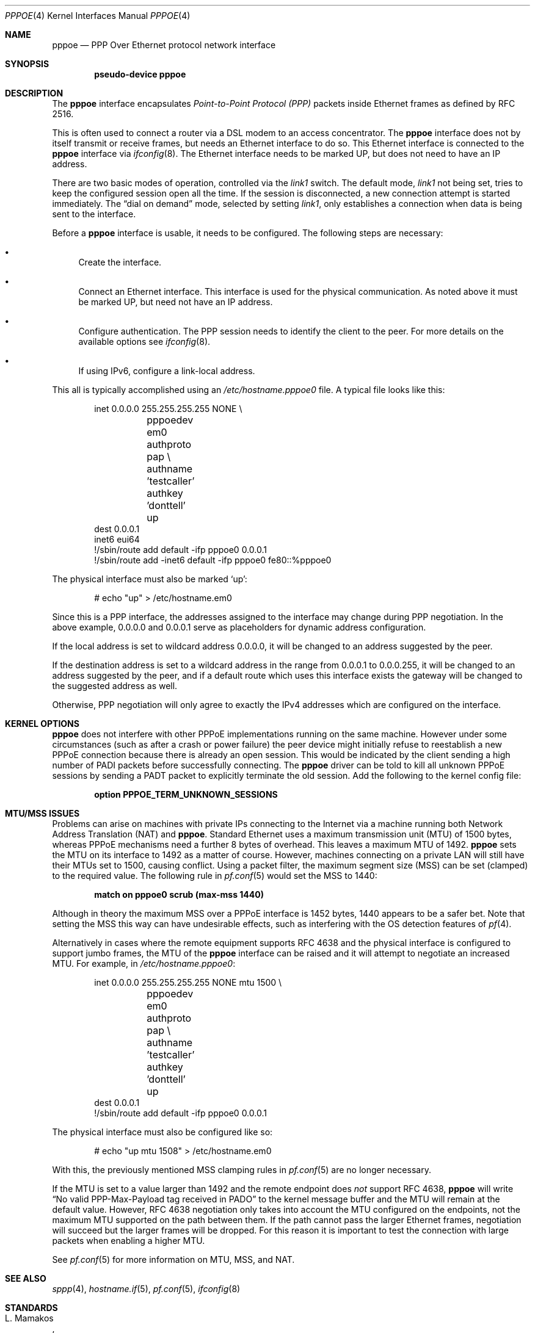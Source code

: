 .\"	$OpenBSD: pppoe.4,v 1.34 2017/06/16 10:58:43 stsp Exp $
.\"	$NetBSD: pppoe.4,v 1.26 2003/10/02 07:06:36 wiz Exp $
.\"
.\" Copyright (c) 2002 The NetBSD Foundation, Inc.
.\" All rights reserved.
.\"
.\" This code is derived from software contributed to The NetBSD Foundation
.\" by Martin Husemann <martin@NetBSD.org>.
.\"
.\" Redistribution and use in source and binary forms, with or without
.\" modification, are permitted provided that the following conditions
.\" are met:
.\" 1. Redistributions of source code must retain the above copyright
.\"    notice, this list of conditions and the following disclaimer.
.\" 2. Redistributions in binary form must reproduce the above copyright
.\"    notice, this list of conditions and the following disclaimer in the
.\"    documentation and/or other materials provided with the distribution.
.\"
.\" THIS SOFTWARE IS PROVIDED BY THE NETBSD FOUNDATION, INC. AND CONTRIBUTORS
.\" ``AS IS'' AND ANY EXPRESS OR IMPLIED WARRANTIES, INCLUDING, BUT NOT LIMITED
.\" TO, THE IMPLIED WARRANTIES OF MERCHANTABILITY AND FITNESS FOR A PARTICULAR
.\" PURPOSE ARE DISCLAIMED.  IN NO EVENT SHALL THE FOUNDATION OR CONTRIBUTORS
.\" BE LIABLE FOR ANY DIRECT, INDIRECT, INCIDENTAL, SPECIAL, EXEMPLARY, OR
.\" CONSEQUENTIAL DAMAGES (INCLUDING, BUT NOT LIMITED TO, PROCUREMENT OF
.\" SUBSTITUTE GOODS OR SERVICES; LOSS OF USE, DATA, OR PROFITS; OR BUSINESS
.\" INTERRUPTION) HOWEVER CAUSED AND ON ANY THEORY OF LIABILITY, WHETHER IN
.\" CONTRACT, STRICT LIABILITY, OR TORT (INCLUDING NEGLIGENCE OR OTHERWISE)
.\" ARISING IN ANY WAY OUT OF THE USE OF THIS SOFTWARE, EVEN IF ADVISED OF THE
.\" POSSIBILITY OF SUCH DAMAGE.
.\"
.Dd $Mdocdate: June 16 2017 $
.Dt PPPOE 4
.Os
.Sh NAME
.Nm pppoe
.Nd PPP Over Ethernet protocol network interface
.Sh SYNOPSIS
.Cd "pseudo-device pppoe"
.Sh DESCRIPTION
The
.Nm
interface encapsulates
.Em Point-to-Point Protocol (PPP)
packets inside Ethernet frames as defined by RFC 2516.
.Pp
This is often used to connect a router via a DSL modem to
an access concentrator.
The
.Nm
interface does not by itself transmit or receive frames,
but needs an Ethernet interface to do so.
This Ethernet interface is connected to the
.Nm
interface via
.Xr ifconfig 8 .
The Ethernet interface needs to be marked UP, but does not need to have an
IP address.
.Pp
There are two basic modes of operation, controlled via the
.Em link1
switch.
The default mode,
.Em link1
not being set, tries to keep the configured session open all the
time.
If the session is disconnected, a new connection attempt is started
immediately.
The
.Dq dial on demand
mode, selected by setting
.Em link1 ,
only establishes a connection when data is being sent to the interface.
.Pp
Before a
.Nm
interface is usable, it needs to be configured.
The following steps are necessary:
.Bl -bullet
.It
Create the interface.
.It
Connect an Ethernet interface.
This interface is used for the physical communication.
As noted above it must be marked UP, but need not have an IP address.
.It
Configure authentication.
The PPP session needs to identify the client to the peer.
For more details on the available options see
.Xr ifconfig 8 .
.It
If using IPv6, configure a link-local address.
.El
.Pp
This all is typically accomplished using an
.Pa /etc/hostname.pppoe0
file.
A typical file looks like this:
.Bd -literal -offset indent
inet 0.0.0.0 255.255.255.255 NONE \e
	pppoedev em0 authproto pap \e
	authname 'testcaller' authkey 'donttell' up
dest 0.0.0.1
inet6 eui64
!/sbin/route add default -ifp pppoe0 0.0.0.1
!/sbin/route add -inet6 default -ifp pppoe0 fe80::%pppoe0
.Ed
.Pp
The physical interface must also be marked
.Ql up :
.Bd -literal -offset indent
# echo "up" > /etc/hostname.em0
.Ed
.Pp
Since this is a PPP interface, the addresses assigned to the interface
may change during PPP negotiation.
In the above example, 0.0.0.0 and 0.0.0.1 serve as placeholders for
dynamic address configuration.
.Pp
If the local address is set to wildcard address 0.0.0.0, it will
be changed to an address suggested by the peer.
.Pp
If the destination address is set to a wildcard address in the range
from 0.0.0.1 to 0.0.0.255, it will be changed to an address suggested
by the peer, and if a default route which uses this interface exists
the gateway will be changed to the suggested address as well.
.Pp
Otherwise, PPP negotiation will only agree to exactly the IPv4 addresses
which are configured on the interface.
.Sh KERNEL OPTIONS
.Nm
does not interfere with other PPPoE implementations
running on the same machine.
However under some circumstances
(such as after a crash or power failure)
the peer device might initially refuse to
reestablish a new PPPoE connection
because there is already an open session.
This would be indicated by the client sending a high number of PADI packets
before successfully connecting.
The
.Nm
driver can be told to kill all unknown PPPoE sessions
by sending a PADT packet to explicitly terminate the old session.
Add the following to the kernel config file:
.Pp
.Dl option PPPOE_TERM_UNKNOWN_SESSIONS
.Sh MTU/MSS ISSUES
Problems can arise on machines with private IPs connecting to the Internet
via a machine running both
Network Address Translation (NAT)
and
.Nm .
Standard Ethernet uses a
maximum transmission unit (MTU)
of 1500 bytes,
whereas PPPoE mechanisms need a further 8 bytes of overhead.
This leaves a maximum MTU of 1492.
.Nm
sets the MTU on its interface to 1492 as a matter of course.
However,
machines connecting on a private LAN will still have their MTUs set to 1500,
causing conflict.
Using a packet filter,
the
maximum segment size (MSS)
can be set (clamped) to the required value.
The following rule in
.Xr pf.conf 5
would set the MSS to 1440:
.Pp
.Dl match on pppoe0 scrub (max-mss 1440)
.Pp
Although in theory the maximum MSS over a PPPoE interface
is 1452 bytes,
1440 appears to be a safer bet.
Note that setting the MSS this way can have undesirable effects,
such as interfering with the OS detection features of
.Xr pf 4 .
.Pp
Alternatively in cases where the remote equipment supports RFC 4638
and the physical interface is configured to support jumbo frames,
the MTU of the
.Nm
interface can be raised and it will attempt to negotiate an increased MTU.
For example, in
.Pa /etc/hostname.pppoe0 :
.Bd -literal -offset indent
inet 0.0.0.0 255.255.255.255 NONE mtu 1500 \e
	pppoedev em0 authproto pap \e
	authname 'testcaller' authkey 'donttell' up
dest 0.0.0.1
!/sbin/route add default -ifp pppoe0 0.0.0.1
.Ed
.Pp
The physical interface must also be configured like so:
.Bd -literal -offset indent
# echo "up mtu 1508" > /etc/hostname.em0
.Ed
.Pp
With this, the previously mentioned MSS clamping rules in
.Xr pf.conf 5
are no longer necessary.
.Pp
If the MTU is set to a value larger than 1492 and the remote endpoint does
.Em not
support RFC 4638,
.Nm
will write
.Dq \&No valid PPP-Max-Payload tag received in PADO
to the kernel message buffer and the MTU will remain at the default value.
However, RFC 4638 negotiation only takes into account the MTU configured
on the endpoints, not the maximum MTU supported on the path between them.
If the path cannot pass the larger Ethernet frames, negotiation will succeed
but the larger frames will be dropped.
For this reason it is important to test the connection with large packets
when enabling a higher MTU.
.Pp
See
.Xr pf.conf 5
for more information on MTU, MSS, and NAT.
.Sh SEE ALSO
.Xr sppp 4 ,
.Xr hostname.if 5 ,
.Xr pf.conf 5 ,
.Xr ifconfig 8
.Sh STANDARDS
.Rs
.%A L. Mamakos
.%A K. Lidl
.%A J. Evarts
.%A D. Carrel
.%A D. Simone
.%A R. Wheeler
.%D February 1999
.%R RFC 2516
.%T A Method for Transmitting PPP Over Ethernet (PPPoE)
.Re
.Pp
.Rs
.%A P. Arberg
.%A D. Kourkouzelis
.%A M. Duckett
.%A T. Anschutz
.%A J. Moisand
.%D September 2006
.%R RFC 4638
.%T Accommodating a Maximum Transit Unit/Maximum Receive Unit (MTU/MRU) Greater Than 1492 in the Point-to-Point Protocol over Ethernet (PPPoE)
.Re
.Sh HISTORY
The
.Nm
device first appeared in
.Ox 3.7 .
.Sh BUGS
This implementation is client side only.
.Pp
It is important to specify
.Dq Li netmask 255.255.255.255
to
.Xr ifconfig 8 .
If the netmask is unspecified, it will be set to 8 when 0.0.0.0 is
configured to the interface, and it will persist after negotiation.
.Pp
The presence of a
.Xr mygate 5
file will interfere with the routing table.
Make sure this file is either empty or does not exist.
.Pp
Two
.Nm
interfaces configured with the same wildcard destination address
cannot share a routing table.
